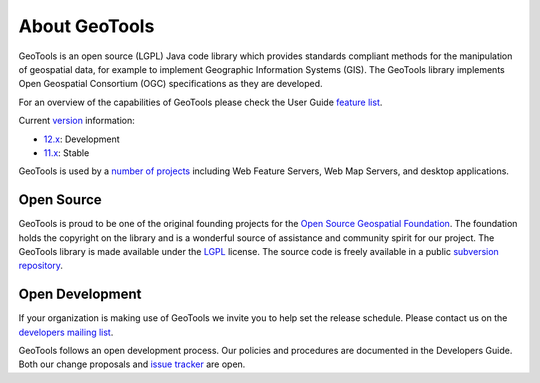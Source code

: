 .. _about:

About GeoTools
==============

GeoTools is an open source (LGPL) Java code library which provides standards
compliant methods for the manipulation of geospatial data, for example to
implement Geographic Information Systems (GIS). The GeoTools library implements
Open Geospatial Consortium (OGC) specifications as they are developed.

For an overview of the capabilities of GeoTools please check the User Guide 
`feature list <http://docs.geotools.org/latest/userguide/geotools.html>`_.

Current `version <http://docs.geotools.org/latest/developer/conventions/version.html>`_ information:

* `12.x <http://sourceforge.net/projects/geotools/files/GeoTools%2012%20Releases/>`_: Development
* `11.x <http://sourceforge.net/projects/geotools/files/GeoTools%2011%20Releases/>`_: Stable

GeoTools is used by a `number of projects <http://docs.codehaus.org/display/GEOTOOLS/Screenshots>`_
including Web Feature Servers, Web Map Servers, and desktop applications.

Open Source
-----------

GeoTools is proud to be one of the original founding projects for the 
`Open Source Geospatial Foundation <http://osgeo.org>`_. The foundation holds
the copyright on the library and is a wonderful source of assistance and
community spirit for our project. The GeoTools library is made available under
the `LGPL <http://www.gnu.org/licenses/lgpl-2.1.html>`_ license. The source code
is freely available in a public 
`subversion repository <http://svn.osgeo.org/geotools>`_.

Open Development
----------------

If your organization is making use of GeoTools we invite you to help set the
release schedule. Please contact us on the 
`developers mailing list <http://sourceforge.net/mail/?group_id=4091>`_.

GeoTools follows an open development process. Our policies and procedures are
documented in the Developers Guide. Both our change proposals and 
`issue tracker <http://jira.codehaus.org/browse/GEOT>`_ are open.
